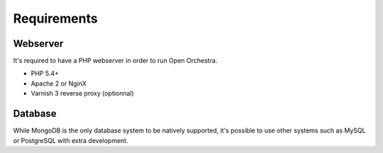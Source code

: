 Requirements
============

Webserver
---------

It's required to have a PHP webserver in order to run Open Orchestra.

* PHP 5.4+
* Apache 2 or NginX
* Varnish 3 reverse proxy (optionnal)

Database
--------

While MongoDB is the only database system to be natively supported,
it's possible to use other systems such as MySQL or PostgreSQL with extra development.
